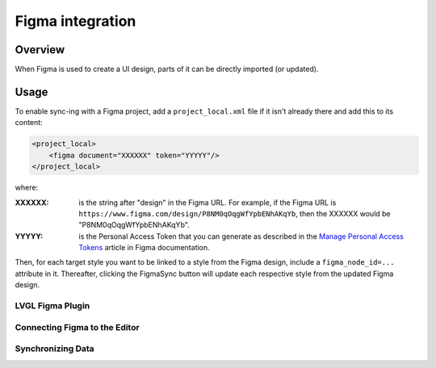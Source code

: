.. _editor_figma:

=================
Figma integration
=================

Overview
********

When Figma is used to create a UI design, parts of it can be directly imported (or
updated).


Usage
*****

To enable sync-ing with a Figma project, add a ``project_local.xml`` file if it isn't
already there and add this to its content:

.. code-block:: xml

    <project_local>
        <figma document="XXXXXX" token="YYYYY"/>
    </project_local>

where:

:XXXXXX:   is the string after "design" in the Figma URL.  For example, if the Figma
           URL is ``https://www.figma.com/design/P8NM0qOqgWfYpbENhAKqYb``, then the
           XXXXXX would be "P8NM0qOqgWfYpbENhAKqYb".

:YYYYY:    is the Personal Access Token that you can generate as described in the
           `Manage Personal Access Tokens <https://help.figma.com/hc/en-us/articles/8085703771159-Manage-personal-access-tokens>`__
           article in Figma documentation.

Then, for each target style you want to be linked to a style from the Figma design,
include a ``figma_node_id=...`` attribute in it.  Thereafter, clicking the FigmaSync
button will update each respective style from the updated Figma design.


LVGL Figma Plugin
-----------------


Connecting Figma to the Editor
------------------------------


Synchronizing Data
------------------

